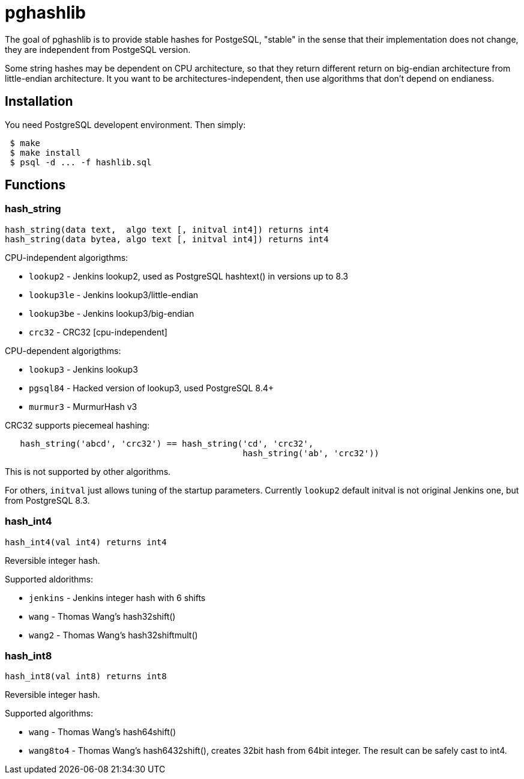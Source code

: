 = pghashlib =

The goal of pghashlib is to provide stable hashes for PostgeSQL,
"stable" in the sense that their implementation does not change,
they are independent from PostgeSQL version.

Some string hashes may be dependent on CPU architecture,
so that they return different return on big-endian
architecture from little-endian architecture.
It you want to be architectures-independent, then
use algorithms that don't depend on endianess.


== Installation ==

You need PostgreSQL developent environment.  Then simply:

------------------------
 $ make
 $ make install
 $ psql -d ... -f hashlib.sql
------------------------


== Functions ==

=== hash_string ===

------------------------------------------------------------------
hash_string(data text,  algo text [, initval int4]) returns int4
hash_string(data bytea, algo text [, initval int4]) returns int4
------------------------------------------------------------------

CPU-independent algorigthms:

* `lookup2`     - Jenkins lookup2, used as PostgreSQL hashtext() in versions up to 8.3
* `lookup3le`   - Jenkins lookup3/little-endian
* `lookup3be`   - Jenkins lookup3/big-endian
* `crc32`       - CRC32 [cpu-independent]

CPU-dependent algorigthms:

* `lookup3`     - Jenkins lookup3
* `pgsql84`     - Hacked version of lookup3, used PostgreSQL 8.4+
* `murmur3`     - MurmurHash v3

CRC32 supports piecemeal hashing:

---------------------------------------------------------------------------
   hash_string('abcd', 'crc32') == hash_string('cd', 'crc32',
					       hash_string('ab', 'crc32'))
---------------------------------------------------------------------------

This is not supported by other algorithms.

For others, `initval` just allows tuning of the startup
parameters.  Currently `lookup2` default initval is not
original Jenkins one, but from PostgreSQL 8.3.


=== hash_int4 ===

----------------------------------
hash_int4(val int4) returns int4
----------------------------------

Reversible integer hash.

Supported aldorithms:

* `jenkins` - Jenkins integer hash with 6 shifts
* `wang`    - Thomas Wang's hash32shift()
* `wang2`   - Thomas Wang's hash32shiftmult()


=== hash_int8 ===

----------------------------------
hash_int8(val int8) returns int8
----------------------------------

Reversible integer hash.

Supported algorithms:

* `wang`     - Thomas Wang's hash64shift()
* `wang8to4` - Thomas Wang's hash6432shift(),
  creates 32bit hash from 64bit integer.  The result can be
  safely cast to int4.

